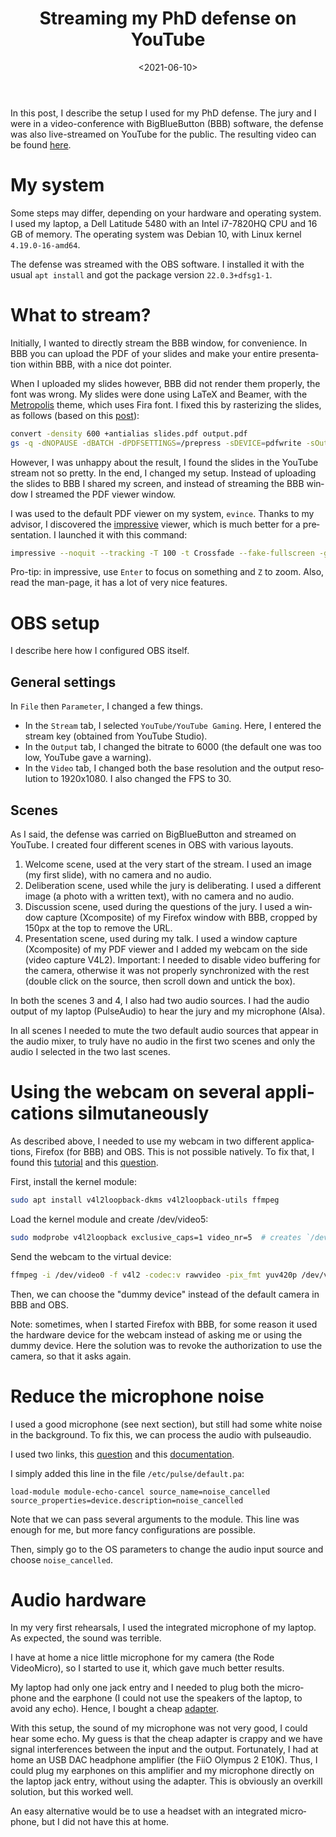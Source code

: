 #+TITLE: Streaming my PhD defense on YouTube
#+DATE: <2021-06-10>
#+LANGUAGE: EN
#+STARTUP: overview indent inlineimages logdrawer hidestars

In this post, I describe the setup I used for my PhD defense. The jury and I
were in a video-conference with BigBlueButton (BBB) software, the defense was
also live-streamed on YouTube for the public. The resulting video can be found
[[https://youtu.be/J3N1qS5gcGI][here]].

* My system
Some steps may differ, depending on your hardware and operating system. I used
my laptop, a Dell Latitude 5480 with an Intel i7-7820HQ CPU and 16 GB of
memory. The operating system was Debian 10, with Linux kernel =4.19.0-16-amd64=.

The defense was streamed with the OBS software. I installed it with the usual
=apt install= and got the package version =22.0.3+dfsg1-1=.
* What to stream?
Initially, I wanted to directly stream the BBB window, for convenience. In BBB
you can upload the PDF of your slides and make your entire presentation within
BBB, with a nice dot pointer.

When I uploaded my slides however, BBB did not render them properly, the font
was wrong. My slides were done using LaTeX and Beamer, with the [[https://github.com/matze/mtheme][Metropolis]]
theme, which uses Fira font. I fixed this by rasterizing the slides, as follows
(based on this [[https://superuser.com/questions/802569/how-to-distill-rasterize-a-pdf-in-linux/1588781#1588781][post]]):
#+BEGIN_SRC sh
convert -density 600 +antialias slides.pdf output.pdf
gs -q -dNOPAUSE -dBATCH -dPDFSETTINGS=/prepress -sDEVICE=pdfwrite -sOutputFile=slides_rasterized.pdf output.pdf && rm output.pdf
#+END_SRC

However, I was unhappy about the result, I found the slides in the YouTube
stream not so pretty. In the end, I changed my setup. Instead of uploading the
slides to BBB I shared my screen, and instead of streaming the BBB window I
streamed the PDF viewer window.

I was used to the default PDF viewer on my system, =evince=. Thanks to my advisor,
I discovered the [[http://impressive.sourceforge.net/][impressive]] viewer, which is much better for a presentation. I
launched it with this command:
#+BEGIN_SRC sh
impressive --noquit --tracking -T 100 -t Crossfade --fake-fullscreen -g 1920x1080 slides.pdf
#+END_SRC
Pro-tip: in impressive, use =Enter= to focus on something and =Z= to zoom. Also,
read the man-page, it has a lot of very nice features.
* OBS setup
I describe here how I configured OBS itself.
** General settings
In =File= then =Parameter=, I changed a few things.
- In the =Stream= tab, I selected =YouTube/YouTube Gaming=. Here, I entered the
  stream key (obtained from YouTube Studio).
- In the =Output= tab, I changed the bitrate to 6000 (the default one was too low,
  YouTube gave a warning).
- In the =Video= tab, I changed both the base resolution and the output resolution
  to 1920x1080. I also changed the FPS to 30.
** Scenes
As I said, the defense was carried on BigBlueButton and streamed on YouTube. I
created four different scenes in OBS with various layouts.
1. Welcome scene, used at the very start of the stream. I used an image (my
   first slide), with no camera and no audio.
2. Deliberation scene, used while the jury is deliberating. I used a different
   image (a photo with a written text), with no camera and no audio.
3. Discussion scene, used during the questions of the jury. I used a window
   capture (Xcomposite) of my Firefox window with BBB, cropped by 150px at the
   top to remove the URL.
4. Presentation scene, used during my talk. I used a window capture (Xcomposite)
   of my PDF viewer and I added my webcam on the side (video capture
   V4L2). Important: I needed to disable video buffering for the camera,
   otherwise it was not properly synchronized with the rest (double click on the
   source, then scroll down and untick the box).
In both the scenes 3 and 4, I also had two audio sources. I had the audio output
of my laptop (PulseAudio) to hear the jury and my microphone (Alsa).

In all scenes I needed to mute the two default audio sources that appear in the
audio mixer, to truly have no audio in the first two scenes and only the audio I
selected in the two last scenes.
* Using the webcam on several applications silmutaneously
As described above, I needed to use my webcam in two different applications,
Firefox (for BBB) and OBS. This is not possible natively. To fix that, I found
this [[https://debian-facile.org/doc:multimedia:v4l2loopback][tutorial]] and this [[https://askubuntu.com/questions/165727/is-it-possible-for-two-processes-to-access-the-webcam-at-the-same-time][question]].

First, install the kernel module:
#+begin_src sh :results output :exports both
sudo apt install v4l2loopback-dkms v4l2loopback-utils ffmpeg
#+end_src

Load the kernel module and create /dev/video5:
#+begin_src sh :results output :exports both
sudo modprobe v4l2loopback exclusive_caps=1 video_nr=5  # creates `/dev/video5`
#+end_src

Send the webcam to the virtual device:
#+begin_src sh :results output :exports both
ffmpeg -i /dev/video0 -f v4l2 -codec:v rawvideo -pix_fmt yuv420p /dev/video5
#+end_src

Then, we can choose the "dummy device" instead of the default camera in BBB and
OBS.

Note: sometimes, when I started Firefox with BBB, for some reason it used the
hardware device for the webcam instead of asking me or using the dummy
device. Here the solution was to revoke the authorization to use the camera, so
that it asks again.
* Reduce the microphone noise
I used a good microphone (see next section), but still had some white noise in
the background. To fix this, we can process the audio with pulseaudio.

I used two links, this [[https://askubuntu.com/questions/18958/realtime-noise-removal-with-pulseaudio][question]] and this [[https://www.freedesktop.org/wiki/Software/PulseAudio/Documentation/User/Modules/#module-echo-cancel][documentation]].

I simply added this line in the file =/etc/pulse/default.pa=:
#+BEGIN_SRC
load-module module-echo-cancel source_name=noise_cancelled source_properties=device.description=noise_cancelled
#+END_SRC
Note that we can pass several arguments to the module. This line was enough for
me, but more fancy configurations are possible.

Then, simply go to the OS parameters to change the audio input source and choose
=noise_cancelled=.
* Audio hardware
In my very first rehearsals, I used the integrated microphone of my laptop. As
expected, the sound was terrible.

I have at home a nice little microphone for my camera (the Rode VideoMicro), so
I started to use it, which gave much better results.

My laptop had only one jack entry and I needed to plug both the microphone and
the earphone (I could not use the speakers of the laptop, to avoid any
echo). Hence, I bought a cheap [[https://www.amazon.fr/gp/product/B07MR5TPKV/ref=ppx_yo_dt_b_asin_title_o00_s00?ie=UTF8&psc=1][adapter]].

With this setup, the sound of my microphone was not very good, I could hear some
echo. My guess is that the cheap adapter is crappy and we have signal
interferences between the input and the output. Fortunately, I had at home an
USB DAC headphone amplifier (the FiiO Olympus 2 E10K). Thus, I could plug my
earphones on this amplifier and my microphone directly on the laptop jack entry,
without using the adapter. This is obviously an overkill solution, but this
worked well.

An easy alternative would be to use a headset with an integrated microphone, but
I did not have this at home.

